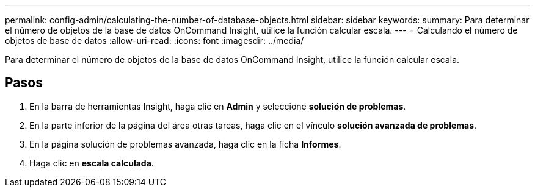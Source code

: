 ---
permalink: config-admin/calculating-the-number-of-database-objects.html 
sidebar: sidebar 
keywords:  
summary: Para determinar el número de objetos de la base de datos OnCommand Insight, utilice la función calcular escala. 
---
= Calculando el número de objetos de base de datos
:allow-uri-read: 
:icons: font
:imagesdir: ../media/


[role="lead"]
Para determinar el número de objetos de la base de datos OnCommand Insight, utilice la función calcular escala.



== Pasos

. En la barra de herramientas Insight, haga clic en *Admin* y seleccione *solución de problemas*.
. En la parte inferior de la página del área otras tareas, haga clic en el vínculo *solución avanzada de problemas*.
. En la página solución de problemas avanzada, haga clic en la ficha *Informes*.
. Haga clic en *escala calculada*.

